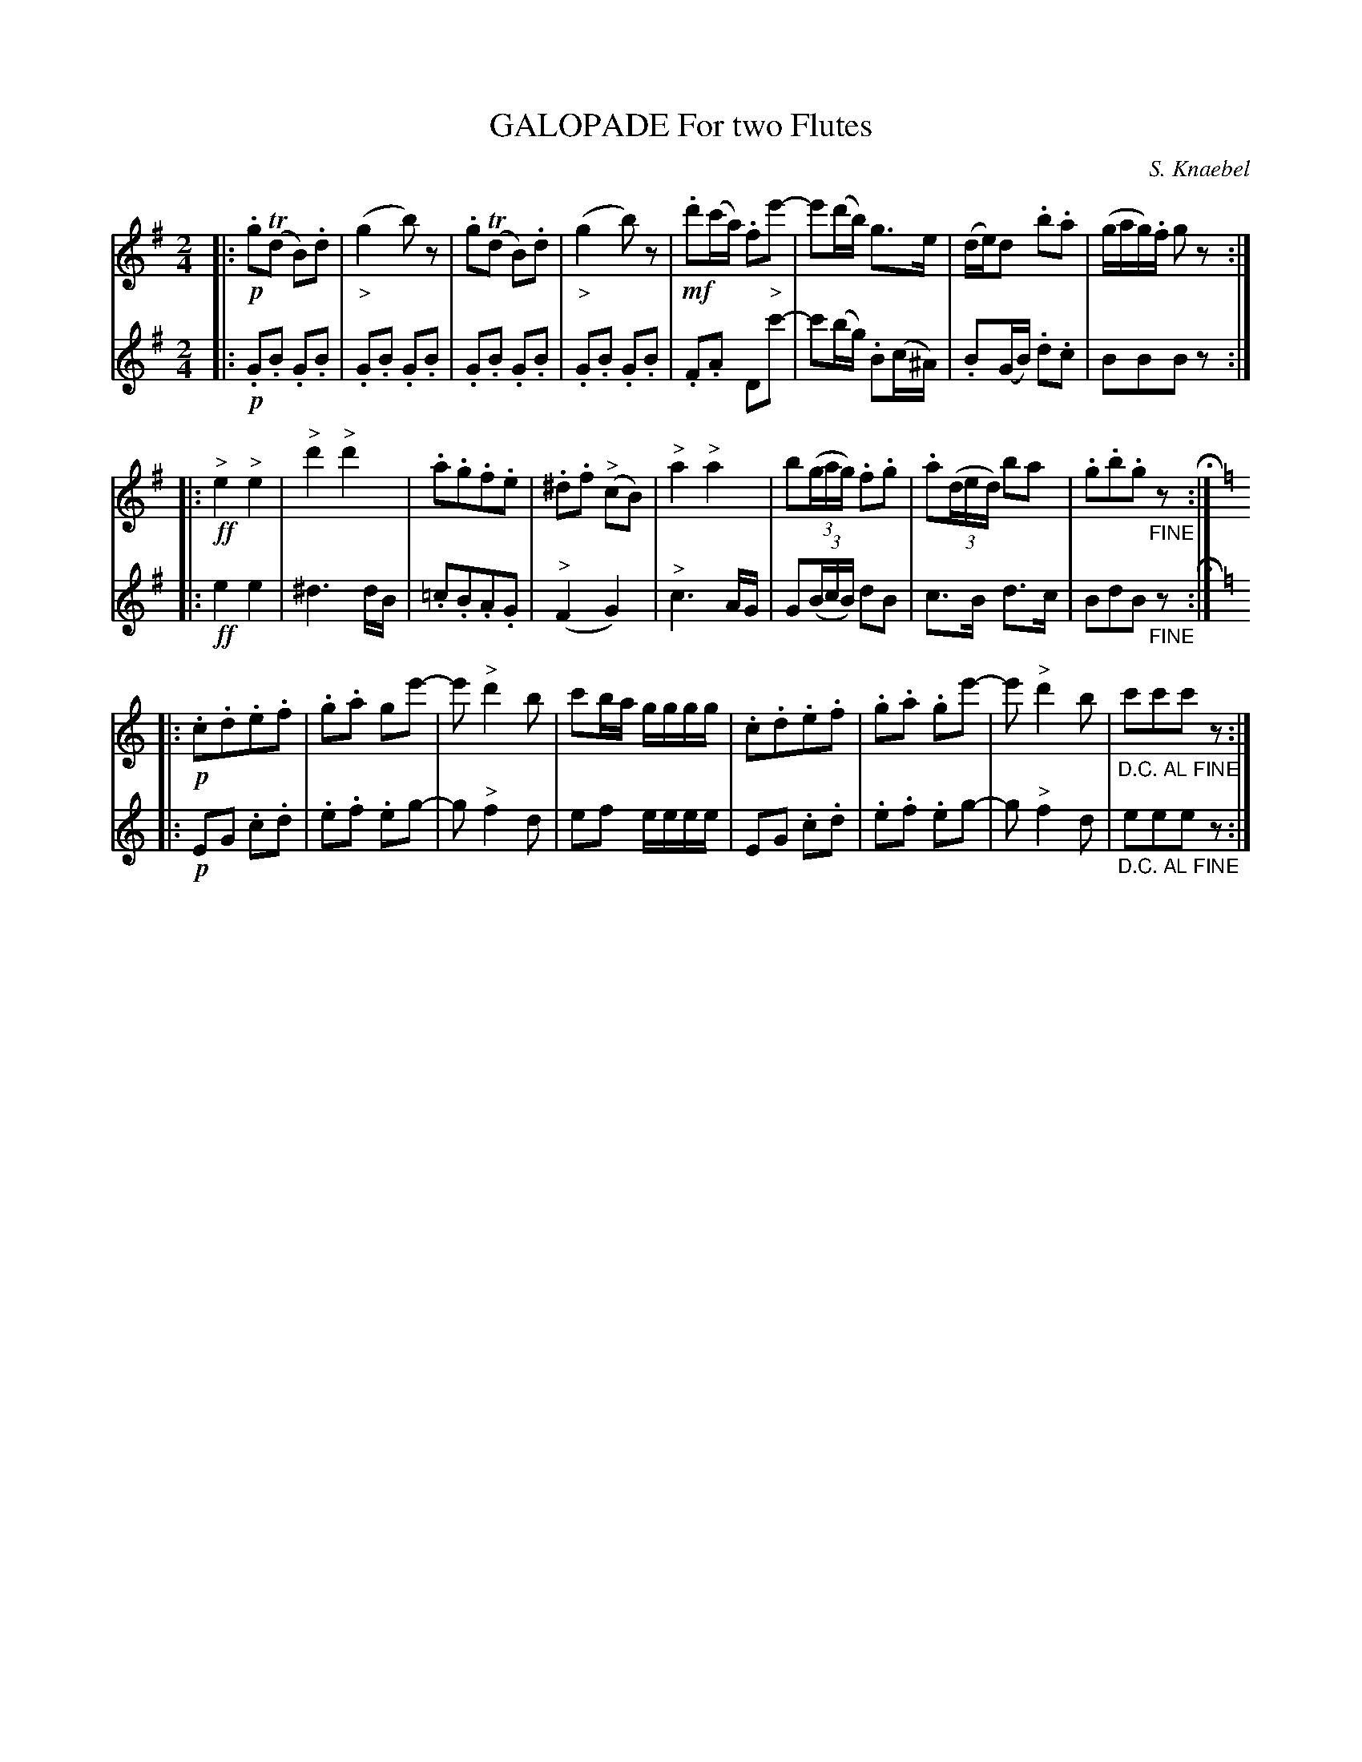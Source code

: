 X: 0551
T: GALOPADE For two Flutes
C: S. Knaebel
B: Oliver Ditson "The Boston Collection of Instrumental Music" 1910 p.55 #1
F: http://conquest.imslp.info/files/imglnks/usimg/8/8f/IMSLP175643-PMLP309456-bostoncollection00bost_bw.pdf
%: 2012 John Chambers <jc:trillian.mit.edu>
M: 2/4
L: 1/16
K: G
% -------------------------
V: 1
|:!p!\
.g2(Td2 B2).d2 | ("_>"g4 b2)z2 | .g2(Td2 B2).d2 | ("_>"g4 b2)z2 |\
!mf!\
.d'2(c'a) .f2e'2- | e'2(d'b) g3e | (de)d2 .b2.a2 | (gag).f g2z2 :|
|:!ff!\
"^>"e4 "^>"e4 | "^>"d'4 "^>"d'4 | .a2.g2.f2.e2 | .^d2.f2 ("^>"c2B2) |\
"^>"a4 "^>"a4 | b2((3gag) .f2.g2 | .a2((3ded) b2a2 | .g2.b2.g2"_FINE"z2 H:|
|:[K:C]!p!\
.c2.d2.e2.f2 | .g2.a2  g2e'2- | e'2 "^>"d'4 b2 | c'2ba gggg |\
.c2.d2.e2.f2 | .g2.a2 .g2e'2- | e'2 "^>"d'4 b2 | "_D.C. AL FINE"c'2c'2c'2z2 :|
% -------------------------
V: 2
|:!p!\
.G2.B2 .G2.B2 | .G2.B2 .G2.B2 | .G2.B2 .G2.B2 | .G2.B2 .G2.B2 |\
.F2.A2 D2"^>"c'2- | c'2(bg) .B2(c^A) | .B2(GB) .d2.c2 | B2B2B2z2 :|\
|:!ff!\
e4 e4 | ^d6 dB | .=c2.B2.A2.G2 |
("^>"F4 G4) |\
"^>"c6 AG | G2((3BcB) d2B2 | c3B d3c | B2d2B2"_FINE"z2 H:|\
|:[K:C]!p!\
E2G2 .c2.d2 | .e2.f2 .e2g2- | g2 "^>"f4 d2 | e2f2 eeee |\
E2G2 .c2.d2 | .e2.f2 .e2g2- | g2 "^>"f4 d2 | "_D.C. AL FINE"e2e2e2z2 :|
